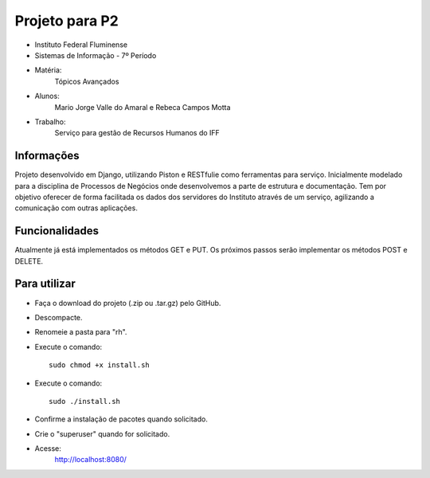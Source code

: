 Projeto para P2
+++++++++++++++

- Instituto Federal Fluminense
- Sistemas de Informação - 7º Período
- Matéria: 
	Tópicos Avançados
- Alunos: 
	Mario Jorge Valle do Amaral e Rebeca Campos Motta
- Trabalho: 
	Serviço para gestão de Recursos Humanos do IFF

Informações
-----------

Projeto desenvolvido em Django, utilizando Piston e RESTfulie como ferramentas para serviço. Inicialmente modelado para a disciplina de Processos de Negócios onde desenvolvemos a parte de estrutura e documentação. Tem por objetivo oferecer de forma facilitada os dados dos servidores do Instituto através de um serviço, agilizando a comunicação com outras aplicações. 

Funcionalidades
---------------
Atualmente já está implementados os métodos GET e PUT. Os próximos passos serão implementar os métodos POST e DELETE.

Para utilizar
-------------

- Faça o download do projeto (.zip ou .tar.gz) pelo GitHub.
- Descompacte.
- Renomeie a pasta para "rh".
- Execute o comando::

	sudo chmod +x install.sh
- Execute o comando::

	sudo ./install.sh
- Confirme a instalação de pacotes quando solicitado.
- Crie o "superuser" quando for solicitado.
- Acesse:
	http://localhost:8080/
